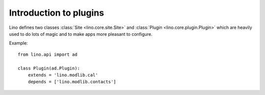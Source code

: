 =======================
Introduction to plugins
=======================

Lino defines two classes :class:`Site <lino.core.site.Site>` and
:class:`Plugin <lino.core.plugin.Plugin>` which are heavily used to do
lots of magic and to make apps more pleasant to configure.

Example::

    from lino.api import ad
    
    class Plugin(ad.Plugin):
        extends = 'lino.modlib.cal'
        depends = ['lino.modlib.contacts']

